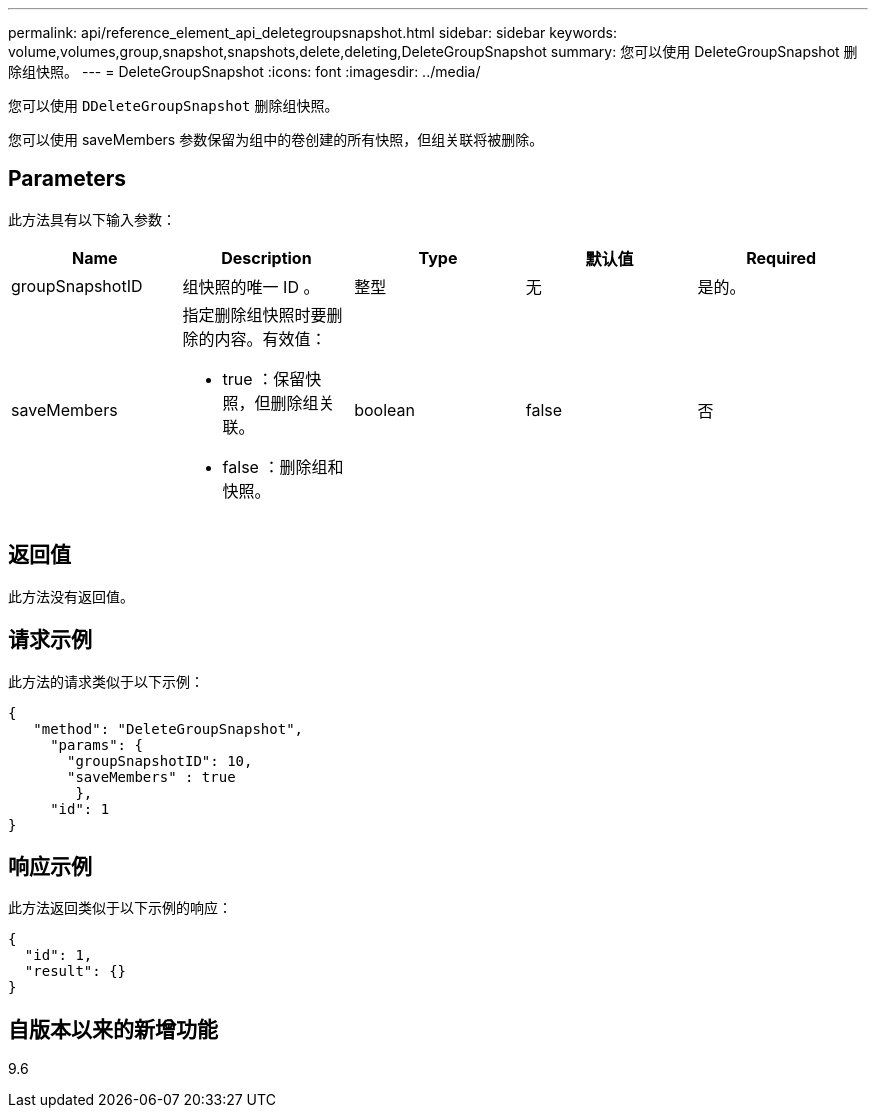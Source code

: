 ---
permalink: api/reference_element_api_deletegroupsnapshot.html 
sidebar: sidebar 
keywords: volume,volumes,group,snapshot,snapshots,delete,deleting,DeleteGroupSnapshot 
summary: 您可以使用 DeleteGroupSnapshot 删除组快照。 
---
= DeleteGroupSnapshot
:icons: font
:imagesdir: ../media/


[role="lead"]
您可以使用 `DDeleteGroupSnapshot` 删除组快照。

您可以使用 saveMembers 参数保留为组中的卷创建的所有快照，但组关联将被删除。



== Parameters

此方法具有以下输入参数：

|===
| Name | Description | Type | 默认值 | Required 


 a| 
groupSnapshotID
 a| 
组快照的唯一 ID 。
 a| 
整型
 a| 
无
 a| 
是的。



 a| 
saveMembers
 a| 
指定删除组快照时要删除的内容。有效值：

* true ：保留快照，但删除组关联。
* false ：删除组和快照。

 a| 
boolean
 a| 
false
 a| 
否

|===


== 返回值

此方法没有返回值。



== 请求示例

此方法的请求类似于以下示例：

[listing]
----
{
   "method": "DeleteGroupSnapshot",
     "params": {
       "groupSnapshotID": 10,
       "saveMembers" : true
        },
     "id": 1
}
----


== 响应示例

此方法返回类似于以下示例的响应：

[listing]
----
{
  "id": 1,
  "result": {}
}
----


== 自版本以来的新增功能

9.6
